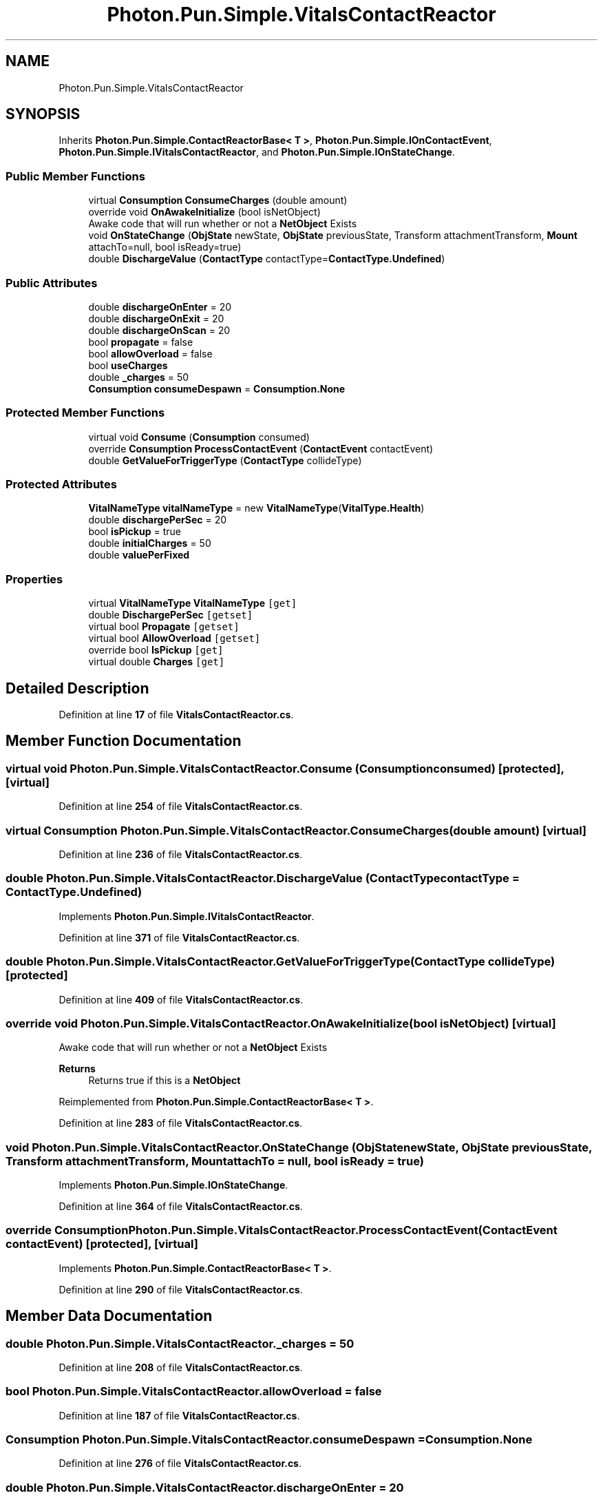 .TH "Photon.Pun.Simple.VitalsContactReactor" 3 "Mon Apr 18 2022" "Purrpatrator User manual" \" -*- nroff -*-
.ad l
.nh
.SH NAME
Photon.Pun.Simple.VitalsContactReactor
.SH SYNOPSIS
.br
.PP
.PP
Inherits \fBPhoton\&.Pun\&.Simple\&.ContactReactorBase< T >\fP, \fBPhoton\&.Pun\&.Simple\&.IOnContactEvent\fP, \fBPhoton\&.Pun\&.Simple\&.IVitalsContactReactor\fP, and \fBPhoton\&.Pun\&.Simple\&.IOnStateChange\fP\&.
.SS "Public Member Functions"

.in +1c
.ti -1c
.RI "virtual \fBConsumption\fP \fBConsumeCharges\fP (double amount)"
.br
.ti -1c
.RI "override void \fBOnAwakeInitialize\fP (bool isNetObject)"
.br
.RI "Awake code that will run whether or not a \fBNetObject\fP Exists "
.ti -1c
.RI "void \fBOnStateChange\fP (\fBObjState\fP newState, \fBObjState\fP previousState, Transform attachmentTransform, \fBMount\fP attachTo=null, bool isReady=true)"
.br
.ti -1c
.RI "double \fBDischargeValue\fP (\fBContactType\fP contactType=\fBContactType\&.Undefined\fP)"
.br
.in -1c
.SS "Public Attributes"

.in +1c
.ti -1c
.RI "double \fBdischargeOnEnter\fP = 20"
.br
.ti -1c
.RI "double \fBdischargeOnExit\fP = 20"
.br
.ti -1c
.RI "double \fBdischargeOnScan\fP = 20"
.br
.ti -1c
.RI "bool \fBpropagate\fP = false"
.br
.ti -1c
.RI "bool \fBallowOverload\fP = false"
.br
.ti -1c
.RI "bool \fBuseCharges\fP"
.br
.ti -1c
.RI "double \fB_charges\fP = 50"
.br
.ti -1c
.RI "\fBConsumption\fP \fBconsumeDespawn\fP = \fBConsumption\&.None\fP"
.br
.in -1c
.SS "Protected Member Functions"

.in +1c
.ti -1c
.RI "virtual void \fBConsume\fP (\fBConsumption\fP consumed)"
.br
.ti -1c
.RI "override \fBConsumption\fP \fBProcessContactEvent\fP (\fBContactEvent\fP contactEvent)"
.br
.ti -1c
.RI "double \fBGetValueForTriggerType\fP (\fBContactType\fP collideType)"
.br
.in -1c
.SS "Protected Attributes"

.in +1c
.ti -1c
.RI "\fBVitalNameType\fP \fBvitalNameType\fP = new \fBVitalNameType\fP(\fBVitalType\&.Health\fP)"
.br
.ti -1c
.RI "double \fBdischargePerSec\fP = 20"
.br
.ti -1c
.RI "bool \fBisPickup\fP = true"
.br
.ti -1c
.RI "double \fBinitialCharges\fP = 50"
.br
.ti -1c
.RI "double \fBvaluePerFixed\fP"
.br
.in -1c
.SS "Properties"

.in +1c
.ti -1c
.RI "virtual \fBVitalNameType\fP \fBVitalNameType\fP\fC [get]\fP"
.br
.ti -1c
.RI "double \fBDischargePerSec\fP\fC [getset]\fP"
.br
.ti -1c
.RI "virtual bool \fBPropagate\fP\fC [getset]\fP"
.br
.ti -1c
.RI "virtual bool \fBAllowOverload\fP\fC [getset]\fP"
.br
.ti -1c
.RI "override bool \fBIsPickup\fP\fC [get]\fP"
.br
.ti -1c
.RI "virtual double \fBCharges\fP\fC [get]\fP"
.br
.in -1c
.SH "Detailed Description"
.PP 
Definition at line \fB17\fP of file \fBVitalsContactReactor\&.cs\fP\&.
.SH "Member Function Documentation"
.PP 
.SS "virtual void Photon\&.Pun\&.Simple\&.VitalsContactReactor\&.Consume (\fBConsumption\fP consumed)\fC [protected]\fP, \fC [virtual]\fP"

.PP
Definition at line \fB254\fP of file \fBVitalsContactReactor\&.cs\fP\&.
.SS "virtual \fBConsumption\fP Photon\&.Pun\&.Simple\&.VitalsContactReactor\&.ConsumeCharges (double amount)\fC [virtual]\fP"

.PP
Definition at line \fB236\fP of file \fBVitalsContactReactor\&.cs\fP\&.
.SS "double Photon\&.Pun\&.Simple\&.VitalsContactReactor\&.DischargeValue (\fBContactType\fP contactType = \fC\fBContactType\&.Undefined\fP\fP)"

.PP
Implements \fBPhoton\&.Pun\&.Simple\&.IVitalsContactReactor\fP\&.
.PP
Definition at line \fB371\fP of file \fBVitalsContactReactor\&.cs\fP\&.
.SS "double Photon\&.Pun\&.Simple\&.VitalsContactReactor\&.GetValueForTriggerType (\fBContactType\fP collideType)\fC [protected]\fP"

.PP
Definition at line \fB409\fP of file \fBVitalsContactReactor\&.cs\fP\&.
.SS "override void Photon\&.Pun\&.Simple\&.VitalsContactReactor\&.OnAwakeInitialize (bool isNetObject)\fC [virtual]\fP"

.PP
Awake code that will run whether or not a \fBNetObject\fP Exists 
.PP
\fBReturns\fP
.RS 4
Returns true if this is a \fBNetObject\fP
.RE
.PP

.PP
Reimplemented from \fBPhoton\&.Pun\&.Simple\&.ContactReactorBase< T >\fP\&.
.PP
Definition at line \fB283\fP of file \fBVitalsContactReactor\&.cs\fP\&.
.SS "void Photon\&.Pun\&.Simple\&.VitalsContactReactor\&.OnStateChange (\fBObjState\fP newState, \fBObjState\fP previousState, Transform attachmentTransform, \fBMount\fP attachTo = \fCnull\fP, bool isReady = \fCtrue\fP)"

.PP
Implements \fBPhoton\&.Pun\&.Simple\&.IOnStateChange\fP\&.
.PP
Definition at line \fB364\fP of file \fBVitalsContactReactor\&.cs\fP\&.
.SS "override \fBConsumption\fP Photon\&.Pun\&.Simple\&.VitalsContactReactor\&.ProcessContactEvent (\fBContactEvent\fP contactEvent)\fC [protected]\fP, \fC [virtual]\fP"

.PP
Implements \fBPhoton\&.Pun\&.Simple\&.ContactReactorBase< T >\fP\&.
.PP
Definition at line \fB290\fP of file \fBVitalsContactReactor\&.cs\fP\&.
.SH "Member Data Documentation"
.PP 
.SS "double Photon\&.Pun\&.Simple\&.VitalsContactReactor\&._charges = 50"

.PP
Definition at line \fB208\fP of file \fBVitalsContactReactor\&.cs\fP\&.
.SS "bool Photon\&.Pun\&.Simple\&.VitalsContactReactor\&.allowOverload = false"

.PP
Definition at line \fB187\fP of file \fBVitalsContactReactor\&.cs\fP\&.
.SS "\fBConsumption\fP Photon\&.Pun\&.Simple\&.VitalsContactReactor\&.consumeDespawn = \fBConsumption\&.None\fP"

.PP
Definition at line \fB276\fP of file \fBVitalsContactReactor\&.cs\fP\&.
.SS "double Photon\&.Pun\&.Simple\&.VitalsContactReactor\&.dischargeOnEnter = 20"

.PP
Definition at line \fB159\fP of file \fBVitalsContactReactor\&.cs\fP\&.
.SS "double Photon\&.Pun\&.Simple\&.VitalsContactReactor\&.dischargeOnExit = 20"

.PP
Definition at line \fB160\fP of file \fBVitalsContactReactor\&.cs\fP\&.
.SS "double Photon\&.Pun\&.Simple\&.VitalsContactReactor\&.dischargeOnScan = 20"

.PP
Definition at line \fB161\fP of file \fBVitalsContactReactor\&.cs\fP\&.
.SS "double Photon\&.Pun\&.Simple\&.VitalsContactReactor\&.dischargePerSec = 20\fC [protected]\fP"

.PP
Definition at line \fB163\fP of file \fBVitalsContactReactor\&.cs\fP\&.
.SS "double Photon\&.Pun\&.Simple\&.VitalsContactReactor\&.initialCharges = 50\fC [protected]\fP"

.PP
Definition at line \fB212\fP of file \fBVitalsContactReactor\&.cs\fP\&.
.SS "bool Photon\&.Pun\&.Simple\&.VitalsContactReactor\&.isPickup = true\fC [protected]\fP"

.PP
Definition at line \fB195\fP of file \fBVitalsContactReactor\&.cs\fP\&.
.SS "bool Photon\&.Pun\&.Simple\&.VitalsContactReactor\&.propagate = false"

.PP
Definition at line \fB180\fP of file \fBVitalsContactReactor\&.cs\fP\&.
.SS "bool Photon\&.Pun\&.Simple\&.VitalsContactReactor\&.useCharges"

.PP
Definition at line \fB207\fP of file \fBVitalsContactReactor\&.cs\fP\&.
.SS "double Photon\&.Pun\&.Simple\&.VitalsContactReactor\&.valuePerFixed\fC [protected]\fP"

.PP
Definition at line \fB281\fP of file \fBVitalsContactReactor\&.cs\fP\&.
.SS "\fBVitalNameType\fP Photon\&.Pun\&.Simple\&.VitalsContactReactor\&.vitalNameType = new \fBVitalNameType\fP(\fBVitalType\&.Health\fP)\fC [protected]\fP"

.PP
Definition at line \fB154\fP of file \fBVitalsContactReactor\&.cs\fP\&.
.SH "Property Documentation"
.PP 
.SS "virtual bool Photon\&.Pun\&.Simple\&.VitalsContactReactor\&.AllowOverload\fC [get]\fP, \fC [set]\fP"

.PP
Definition at line \fB188\fP of file \fBVitalsContactReactor\&.cs\fP\&.
.SS "virtual double Photon\&.Pun\&.Simple\&.VitalsContactReactor\&.Charges\fC [get]\fP"

.PP
Definition at line \fB214\fP of file \fBVitalsContactReactor\&.cs\fP\&.
.SS "double Photon\&.Pun\&.Simple\&.VitalsContactReactor\&.DischargePerSec\fC [get]\fP, \fC [set]\fP"

.PP
Definition at line \fB165\fP of file \fBVitalsContactReactor\&.cs\fP\&.
.SS "override bool Photon\&.Pun\&.Simple\&.VitalsContactReactor\&.IsPickup\fC [get]\fP"

.PP
Definition at line \fB196\fP of file \fBVitalsContactReactor\&.cs\fP\&.
.SS "virtual bool Photon\&.Pun\&.Simple\&.VitalsContactReactor\&.Propagate\fC [get]\fP, \fC [set]\fP"

.PP
Definition at line \fB181\fP of file \fBVitalsContactReactor\&.cs\fP\&.
.SS "virtual \fBVitalNameType\fP Photon\&.Pun\&.Simple\&.VitalsContactReactor\&.VitalNameType\fC [get]\fP"

.PP
Definition at line \fB155\fP of file \fBVitalsContactReactor\&.cs\fP\&.

.SH "Author"
.PP 
Generated automatically by Doxygen for Purrpatrator User manual from the source code\&.
